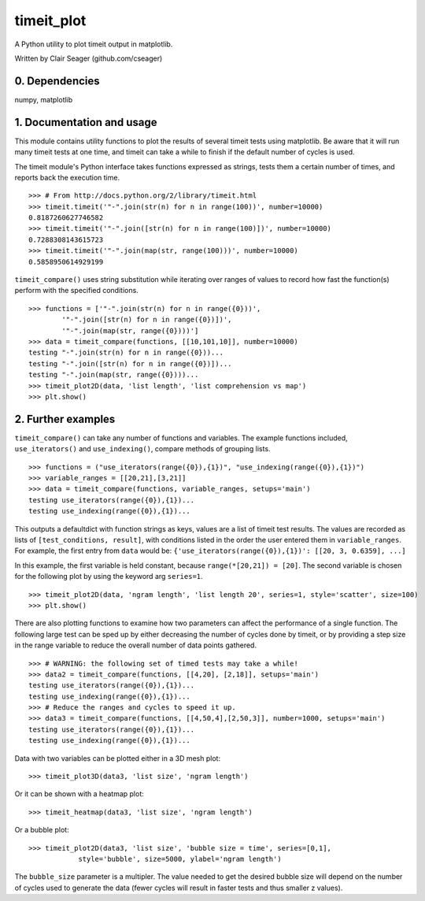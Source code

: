 timeit_plot
=====

A Python utility to plot timeit output in matplotlib. 

Written by Clair Seager (github.com/cseager)

0. Dependencies
---------------

numpy, matplotlib

1. Documentation and usage
--------------------------

This module contains utility functions to plot the results of several
timeit tests using matplotlib. Be aware that it will run many
timeit tests at one time, and timeit can take a while to finish 
if the default number of cycles is used. 

The timeit module's Python interface takes functions expressed as strings, 
tests them a certain number of times, and reports back the execution time. ::

    >>> # From http://docs.python.org/2/library/timeit.html
    >>> timeit.timeit('"-".join(str(n) for n in range(100))', number=10000)
    0.8187260627746582
    >>> timeit.timeit('"-".join([str(n) for n in range(100)])', number=10000)
    0.7288308143615723
    >>> timeit.timeit('"-".join(map(str, range(100)))', number=10000)
    0.5858950614929199

``timeit_compare()`` uses string substitution while iterating over
ranges of values to record how fast the function(s) perform with
the specified conditions. ::

    >>> functions = ['"-".join(str(n) for n in range({0}))', 
            '"-".join([str(n) for n in range({0})])', 
            '"-".join(map(str, range({0})))']
    >>> data = timeit_compare(functions, [[10,101,10]], number=10000)
    testing "-".join(str(n) for n in range({0}))...
    testing "-".join([str(n) for n in range({0})])...
    testing "-".join(map(str, range({0})))...
    >>> timeit_plot2D(data, 'list length', 'list comprehension vs map')
    >>> plt.show()

.. image:: https://raw.github.com/cseager/timeit_plot/master/images/joined%20lists.png
    :alt: plot of 3 expression performances


2. Further examples
-------------------

``timeit_compare()`` can take any number of functions and variables. 
The example functions included, ``use_iterators()`` and ``use_indexing()``, 
compare methods of grouping lists. ::

    >>> functions = ("use_iterators(range({0}),{1})", "use_indexing(range({0}),{1})")
    >>> variable_ranges = [[20,21],[3,21]]
    >>> data = timeit_compare(functions, variable_ranges, setups='main')
    testing use_iterators(range({0}),{1})...
    testing use_indexing(range({0}),{1})...

This outputs a defaultdict with function strings as keys, 
values are a list of timeit test results. The values are recorded 
as lists of ``[test_conditions, result]``, with conditions listed
in the order the user entered them in ``variable_ranges``. 
For example, the first entry from ``data`` would be: 
``{'use_iterators(range({0}),{1})': [[20, 3, 0.6359], ...]``

In this example, the first variable is held constant, because 
``range(*[20,21]) = [20]``. The second variable is chosen for the following
plot by using the keyword arg ``series=1``. ::

    >>> timeit_plot2D(data, 'ngram length', 'list length 20', series=1, style='scatter', size=100)
    >>> plt.show()

.. image:: https://raw.github.com/cseager/timeit_plot/master/images/ngram%20length%20on%2020%20items%20v%20time.png
    :alt: example scatter plot

There are also plotting functions to examine how two parameters 
can affect the performance of a single function. The following large 
test can be sped up by either decreasing the number of cycles done 
by timeit, or by providing a step size in the range variable to 
reduce the overall number of data points gathered. ::

    >>> # WARNING: the following set of timed tests may take a while!
    >>> data2 = timeit_compare(functions, [[4,20], [2,18]], setups='main')
    testing use_iterators(range({0}),{1})...
    testing use_indexing(range({0}),{1})...
    >>> # Reduce the ranges and cycles to speed it up. 
    >>> data3 = timeit_compare(functions, [[4,50,4],[2,50,3]], number=1000, setups='main')
    testing use_iterators(range({0}),{1})...
    testing use_indexing(range({0}),{1})...

Data with two variables can be plotted either in a 3D mesh plot: ::

    >>> timeit_plot3D(data3, 'list size', 'ngram length')

.. image:: https://raw.github.com/cseager/timeit_plot/master/images/3D%20indexing.png
    :alt: example 3D plot

Or it can be shown with a heatmap plot: ::

    >>> timeit_heatmap(data3, 'list size', 'ngram length')

.. image:: https://raw.github.com/cseager/timeit_plot/master/images/heatmap%20indexing.png
    :alt: example heatmap plot
        
Or a bubble plot: ::

    >>> timeit_plot2D(data3, 'list size', 'bubble size = time', series=[0,1],
                style='bubble', size=5000, ylabel='ngram length')

.. image:: https://raw.github.com/cseager/timeit_plot/master/images/bubble%20plot.png
    :alt: example bubble plot

The ``bubble_size`` parameter is a multipler. The value needed 
to get the desired bubble size will depend on the number of 
cycles used to generate the data (fewer cycles will result in 
faster tests and thus smaller z values). 
